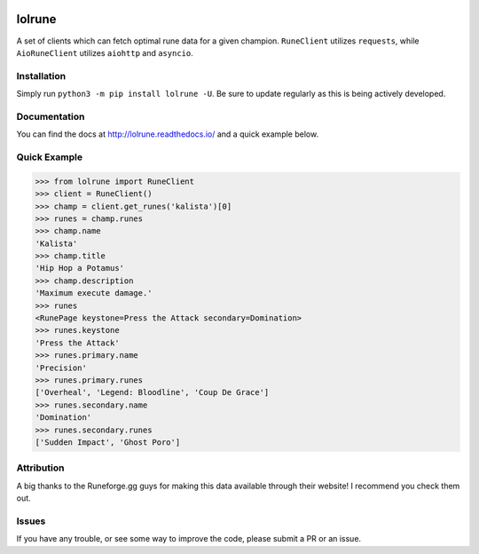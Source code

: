 |lolrune|

lolrune
-------------------

|docs| |pypi|

A set of clients which can fetch optimal rune data for a given champion.
``RuneClient`` utilizes ``requests``, while ``AioRuneClient`` utilizes ``aiohttp`` and ``asyncio``.

Installation
~~~~~~~~~~~~

Simply run ``python3 -m pip install lolrune -U``. Be sure to update
regularly as this is being actively developed.

Documentation
~~~~~~~~~~~~~

You can find the docs at http://lolrune.readthedocs.io/ and a quick example below.

Quick Example
~~~~~~~~~~~~~

.. code:: python3

  >>> from lolrune import RuneClient
  >>> client = RuneClient()
  >>> champ = client.get_runes('kalista')[0]
  >>> runes = champ.runes
  >>> champ.name
  'Kalista'
  >>> champ.title
  'Hip Hop a Potamus'
  >>> champ.description
  'Maximum execute damage.'
  >>> runes
  <RunePage keystone=Press the Attack secondary=Domination>
  >>> runes.keystone
  'Press the Attack'
  >>> runes.primary.name
  'Precision'
  >>> runes.primary.runes
  ['Overheal', 'Legend: Bloodline', 'Coup De Grace']
  >>> runes.secondary.name
  'Domination'
  >>> runes.secondary.runes
  ['Sudden Impact', 'Ghost Poro']

Attribution
~~~~~~~~~~~
|rfgg|

A big thanks to the Runeforge.gg guys for making this data available through their website! I recommend you check them out.

Issues
~~~~~~

If you have any trouble, or see some way to improve the code, please
submit a PR or an issue.

.. |docs| image:: https://readthedocs.org/projects/lolrune/badge/?version=latest
  :target: http://lolrune.readthedocs.io/en/latest/?badge=latest
  :alt: Documentation Status

.. |pypi| image:: https://badge.fury.io/py/lolrune.svg
  :target: https://badge.fury.io/py/lolrune

.. |rfgg| image:: http://runeforge.gg/wp-content/themes/rune_forge/imgs/logo-shiny.svg
  :target: http://runeforge.gg/

.. |rfggsmall| image:: http://d181w3hxxigzvh.cloudfront.net/wp-content/themes/rune_forge/favicon-32x32.png

.. |lolrune| image::  https://image.ibb.co/emXvWb/300x300ogo.png

